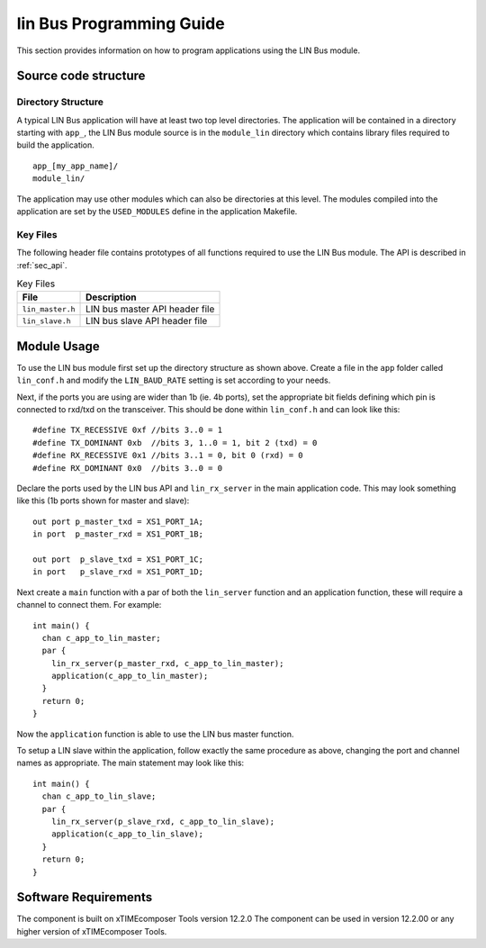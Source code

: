 
lin Bus Programming Guide
=========================

This section provides information on how to program applications using the LIN Bus module.

Source code structure
---------------------

Directory Structure
+++++++++++++++++++

A typical LIN Bus application will have at least two top level directories. The application will be contained in a directory starting with ``app_``, the LIN Bus module source is in the ``module_lin`` directory which contains library files required to build the application. ::
    
    app_[my_app_name]/
    module_lin/

The application may use other modules which can also be directories at this level. The modules compiled into the application are set by the ``USED_MODULES`` define in the application Makefile.

Key Files
+++++++++

The following header file contains prototypes of all functions required to use the LIN Bus 
module. The API is described in :ref:`sec_api`.

.. list-table:: Key Files
  :header-rows: 1

  * - File
    - Description
  * - ``lin_master.h``
    - LIN bus master API header file
  * - ``lin_slave.h``
    - LIN bus slave API header file


Module Usage
------------

To use the LIN bus module first set up the directory structure as shown above. Create a file in the ``app`` folder called ``lin_conf.h`` and modify the ``LIN_BAUD_RATE`` setting is set according to your needs.

Next, if the ports you are using are wider than 1b (ie. 4b ports), set the appropriate bit fields defining which pin is connected to rxd/txd on the transceiver. This should be done within ``lin_conf.h`` and can look like this::

      #define TX_RECESSIVE 0xf //bits 3..0 = 1
      #define TX_DOMINANT 0xb  //bits 3, 1..0 = 1, bit 2 (txd) = 0
      #define RX_RECESSIVE 0x1 //bits 3..1 = 0, bit 0 (rxd) = 0
      #define RX_DOMINANT 0x0  //bits 3..0 = 0

Declare the ports used by the LIN bus API and ``lin_rx_server`` in the main application code. This may look something like this (1b ports shown for master and slave)::

      out port p_master_txd = XS1_PORT_1A;
      in port  p_master_rxd = XS1_PORT_1B;

      out port  p_slave_txd = XS1_PORT_1C;
      in port   p_slave_rxd = XS1_PORT_1D;

Next create a ``main`` function with a par of both the ``lin_server`` function and an application function, these will require a channel to connect them. For example::

	int main() {
	  chan c_app_to_lin_master;
	  par {
	    lin_rx_server(p_master_rxd, c_app_to_lin_master);
	    application(c_app_to_lin_master);
	  }
	  return 0;
	}

Now the ``application`` function is able to use the LIN bus master function.

To setup a LIN slave within the application, follow exactly the same procedure as above, changing the port and channel names as appropriate. The main statement may look like this::

	int main() {
	  chan c_app_to_lin_slave;
	  par {
	    lin_rx_server(p_slave_rxd, c_app_to_lin_slave);
	    application(c_app_to_lin_slave);
	  }
	  return 0;
	}
 

Software Requirements
---------------------

The component is built on xTIMEcomposer Tools version 12.2.0
The component can be used in version 12.2.00 or any higher version of xTIMEcomposer Tools.
